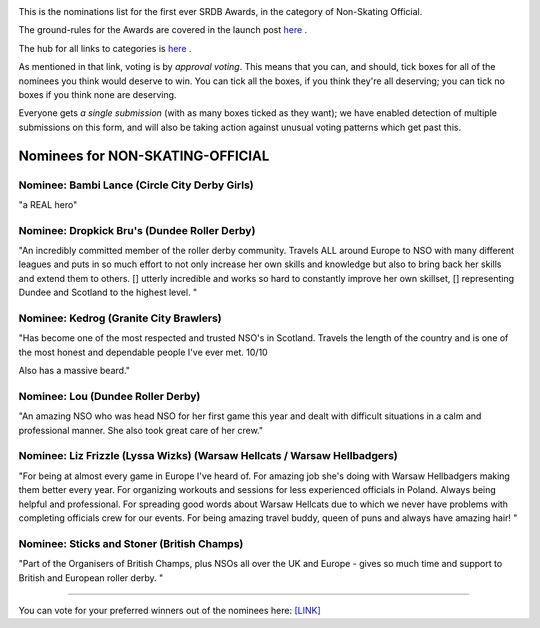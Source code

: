 .. title: The First SRDB Awards - Non-Skating Official
.. slug: srdbawards-nso-2019
.. date: 2019-12-11 09:45:00 UTC+00:00
.. tags: scottish roller derby blog, awards, end of year, votes, nso
.. category:
.. link:
.. description:
.. type: text
.. author: SRD

.. image:: /images/2019/11/SRDB-Award.png
  :alt: The SRDB Award Logo: the Scottish Roller Derby Blog Logo (concentric circles, outer circle containing words "Scottish Roller Derby" all-capitals, separated by five-pointed stars, and an inner ring of stars just outside the boundary of the inner circle; inner circle containing a modification of the "lion of scotland", a heraldic lion, facing right, rampant, with a jammer cover on its head), but with a gold/bronze colour scheme applied.


This is the nominations list for the first ever SRDB Awards, in the category of Non-Skating Official.

The ground-rules for the Awards are covered in the launch post `here`_ .

.. _here: https://www.scottishrollerderbyblog.com/posts/2019/11/srdbawards-nom-2019/

The hub for all links to categories is `here`__ .

.. __: https://www.scottishrollerderbyblog.com/posts/2019/12/srdbawards-hub-2019/

As mentioned in that link, voting is by *approval voting*.
This means that you can, and should, tick boxes for all of the nominees you think would deserve to win. You can tick all the boxes, if you think they're all deserving; you can tick no boxes if you think none are deserving.

Everyone gets *a single submission* (with as many boxes ticked as they want); we have enabled detection of multiple submissions on this form, and will also be taking action against unusual voting patterns which get past this.


Nominees for NON-SKATING-OFFICIAL
-------------------------------------

Nominee: Bambi Lance (Circle City Derby Girls)
===============================================

"a REAL hero"

Nominee: Dropkick Bru's (Dundee Roller Derby)
================================================

"An incredibly committed member of the roller derby community. Travels ALL around Europe to NSO with many different leagues and puts in so much effort to not only increase her own skills and knowledge but also to bring back her skills and extend them to others. []  utterly incredible and works so hard to constantly improve her own skillset, [] representing Dundee and Scotland to the highest level.
"

Nominee: Kedrog (Granite City Brawlers)
=========================================

"Has become one of the most respected and trusted NSO's in Scotland. Travels the length of the country and is one of the most honest and dependable people I've ever met. 10/10

Also has a massive beard."

Nominee: Lou (Dundee Roller Derby)
=====================================

"An amazing NSO who was head NSO for her first game this year and dealt with difficult situations in a calm and professional manner. She also took great care of her crew."

Nominee: Liz Frizzle (Lyssa Wizks) (Warsaw Hellcats / Warsaw Hellbadgers)
===============================================================================

"For being at almost every game in Europe I've heard of. For amazing job she's doing with Warsaw Hellbadgers making them better every year. For organizing workouts and sessions for less experienced officials in Poland. Always being helpful and professional. For spreading good words about Warsaw Hellcats due to which we never have problems with completing officials crew for our events. For being amazing travel buddy, queen of puns and always have amazing hair! "

Nominee: Sticks and Stoner (British Champs)
============================================

"Part of the Organisers of British Champs, plus NSOs all over the UK and Europe - gives so much time and support to British and European roller derby. "


----

You can vote for your preferred winners out of the nominees here: `[LINK]`__

.. __: https://docs.google.com/forms/d/e/1FAIpQLScL7PwjQDiTgFRwIe6FavJKjD7vjjhw6BrvqWCJeP-DLzwilw/viewform?usp=sf_link
